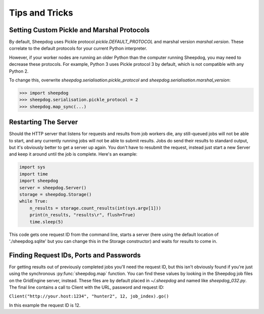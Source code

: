 Tips and Tricks
===============

Setting Custom Pickle and Marshal Protocols
-------------------------------------------

By default, Sheepdog uses Pickle protocol `pickle.DEFAULT_PROTOCOL` and marshal
version `marshal.version`. These correlate to the default protocols for your
current Python interpreter.

However, if your worker nodes are running an older Python than the computer
running Sheepdog, you may need to decrease these protocols. For example, Python
3 uses Pickle protocol 3 by default, which is not compatible with any Python 2.

To change this, overwrite `sheepdog.serialisation.pickle_protocol` and
`sheepdog.serialisation.marshal_version`:

.. code-block:: python

    >>> import sheepdog
    >>> sheepdog.serialisation.pickle_protocol = 2
    >>> sheepdog.map_sync(...)

Restarting The Server
---------------------

Should the HTTP server that listens for requests and results from job workers
die, any still-queued jobs will not be able to start, and any currently running
jobs will not be able to submit results. Jobs do send their results to standard
output, but it's obviously better to get a server up again. You don't have to
resubmit the request, instead just start a new Server and keep it around until
the job is complete. Here's an example:

.. code-block:: python

    import sys
    import time
    import sheepdog
    server = sheepdog.Server()
    storage = sheepdog.Storage()
    while True:
        n_results = storage.count_results(int(sys.argv[1]))
        print(n_results, "results\r", flush=True)
        time.sleep(5)

This code gets one request ID from the command line, starts a server (here
using the default location of './sheepdog.sqlite' but you can change this in
the Storage constructor) and waits for results to come in.


Finding Request IDs, Ports and Passwords
----------------------------------------

For getting results out of previously completed jobs you'll need the request
ID, but this isn't obviously found if you're just using the synchronous
:py:func:`sheepdog.map` function. You can find these values by looking in the
Sheepdog job files on the GridEngine server, instead. These files are by
default placed in `~/.sheepdog` and named like `sheepdog_032.py`. The final
line contains a call to Client with the URL, password and request ID:

``Client("http://your.host:1234", "hunter2", 12, job_index).go()``

In this example the request ID is 12.
